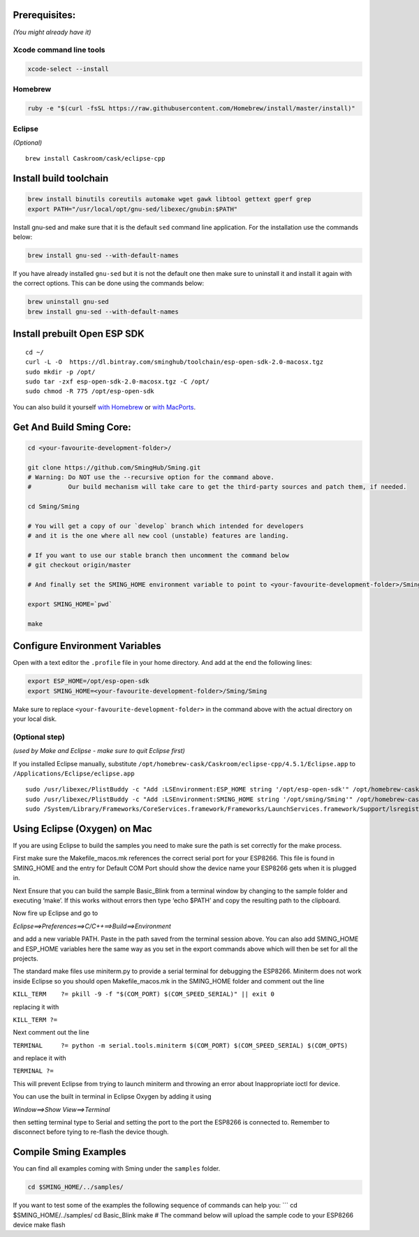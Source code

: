 Prerequisites:
==============

*(You might already have it)*

Xcode command line tools
------------------------

.. code:: shell

   xcode-select --install

Homebrew
--------

.. code:: shell

   ruby -e "$(curl -fsSL https://raw.githubusercontent.com/Homebrew/install/master/install)"

Eclipse
-------

*(Optional)*

::

   brew install Caskroom/cask/eclipse-cpp

Install build toolchain
=======================

.. code:: shell

   brew install binutils coreutils automake wget gawk libtool gettext gperf grep
   export PATH="/usr/local/opt/gnu-sed/libexec/gnubin:$PATH"

Install gnu-sed and make sure that it is the default ``sed`` command
line application. For the installation use the commands below:

.. code:: shell

   brew install gnu-sed --with-default-names

If you have already installed ``gnu-sed`` but it is not the default one
then make sure to uninstall it and install it again with the correct
options. This can be done using the commands below:

.. code:: shell

   brew uninstall gnu-sed
   brew install gnu-sed --with-default-names

Install prebuilt Open ESP SDK
=============================

::

   cd ~/
   curl -L -O  https://dl.bintray.com/sminghub/toolchain/esp-open-sdk-2.0-macosx.tgz
   sudo mkdir -p /opt/
   sudo tar -zxf esp-open-sdk-2.0-macosx.tgz -C /opt/
   sudo chmod -R 775 /opt/esp-open-sdk

You can also build it yourself `with
Homebrew <https://github.com/pfalcon/esp-open-sdk#macos>`__ or `with
MacPorts <http://www.esp8266.com/wiki/doku.php?id=setup-osx-compiler-esp8266>`__.

Get And Build Sming Core:
=========================

.. code:: shell

   cd <your-favourite-development-folder>/

   git clone https://github.com/SmingHub/Sming.git
   # Warning: Do NOT use the --recursive option for the command above. 
   #          Our build mechanism will take care to get the third-party sources and patch them, if needed.

   cd Sming/Sming

   # You will get a copy of our `develop` branch which intended for developers 
   # and it is the one where all new cool (unstable) features are landing. 

   # If you want to use our stable branch then uncomment the command below
   # git checkout origin/master

   # And finally set the SMING_HOME environment variable to point to <your-favourite-development-folder>/Sming/Sming

   export SMING_HOME=`pwd`

   make

Configure Environment Variables
===============================

Open with a text editor the ``.profile`` file in your home directory.
And add at the end the following lines:

.. code:: shell

   export ESP_HOME=/opt/esp-open-sdk
   export SMING_HOME=<your-favourite-development-folder>/Sming/Sming

Make sure to replace ``<your-favourite-development-folder>`` in the
command above with the actual directory on your local disk.

(Optional step)
---------------

*(used by Make and Eclipse - make sure to quit Eclipse first)*

If you installed Eclipse manually, substitute
``/opt/homebrew-cask/Caskroom/eclipse-cpp/4.5.1/Eclipse.app`` to
``/Applications/Eclipse/eclipse.app``

::

   sudo /usr/libexec/PlistBuddy -c "Add :LSEnvironment:ESP_HOME string '/opt/esp-open-sdk'" /opt/homebrew-cask/Caskroom/eclipse-cpp/4.5.1/Eclipse.app/Contents/Info.plist
   sudo /usr/libexec/PlistBuddy -c "Add :LSEnvironment:SMING_HOME string '/opt/sming/Sming'" /opt/homebrew-cask/Caskroom/eclipse-cpp/4.5.1/Eclipse.app/Contents/Info.plist
   sudo /System/Library/Frameworks/CoreServices.framework/Frameworks/LaunchServices.framework/Support/lsregister -v -f /opt/homebrew-cask/Caskroom/eclipse-cpp/4.5.1/Eclipse.app

Using Eclipse (Oxygen) on Mac
=============================

If you are using Eclipse to build the samples you need to make sure the
path is set correctly for the make process.

First make sure the Makefile_macos.mk references the correct serial port
for your ESP8266. This file is found in SMING_HOME and the entry for
Default COM Port should show the device name your ESP8266 gets when it
is plugged in.

Next Ensure that you can build the sample Basic_Blink from a terminal
window by changing to the sample folder and executing ‘make’. If this
works without errors then type ‘echo $PATH’ and copy the resulting path
to the clipboard.

Now fire up Eclipse and go to

*Eclipse==>Preferences==>C/C++==>Build==>Environment*

and add a new variable PATH. Paste in the path saved from the terminal
session above. You can also add SMING_HOME and ESP_HOME variables here
the same way as you set in the export commands above which will then be
set for all the projects.

The standard make files use miniterm.py to provide a serial terminal for
debugging the ESP8266. Miniterm does not work inside Eclipse so you
should open Makefile_macos.mk in the SMING_HOME folder and comment out
the line

``KILL_TERM    ?= pkill -9 -f "$(COM_PORT) $(COM_SPEED_SERIAL)" || exit 0``

replacing it with

``KILL_TERM ?=``

Next comment out the line

``TERMINAL     ?= python -m serial.tools.miniterm $(COM_PORT) $(COM_SPEED_SERIAL) $(COM_OPTS)``

and replace it with

``TERMINAL ?=``

This will prevent Eclipse from trying to launch miniterm and throwing an
error about Inappropriate ioctl for device.

You can use the built in terminal in Eclipse Oxygen by adding it using

*Window==>Show View==>Terminal*

then setting terminal type to Serial and setting the port to the port
the ESP8266 is connected to. Remember to disconnect before tying to
re-flash the device though.

Compile Sming Examples
======================

You can find all examples coming with Sming under the ``samples``
folder.

.. code:: shell

   cd $SMING_HOME/../samples/

If you want to test some of the examples the following sequence of
commands can help you: \``\` cd $SMING_HOME/../samples/ cd Basic_Blink
make # The command below will upload the sample code to your ESP8266
device make flash
